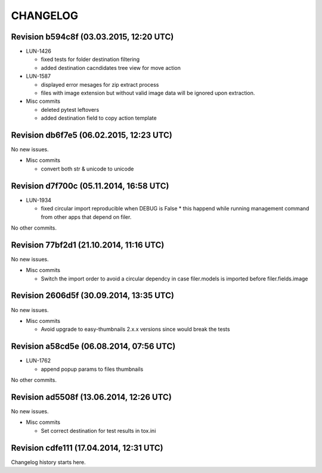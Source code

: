 CHANGELOG
=========

Revision b594c8f (03.03.2015, 12:20 UTC)
----------------------------------------

* LUN-1426

  * fixed tests for folder destination filtering
  * added destination cacndidates tree view for move action

* LUN-1587

  * displayed error mesages for zip extract process
  * files with image extension but without valid image data will be ignored upon extraction.

* Misc commits

  * deleted pytest leftovers
  * added destination field to copy action template

Revision db6f7e5 (06.02.2015, 12:23 UTC)
----------------------------------------

No new issues.

* Misc commits

  * convert both str & unicode to unicode

Revision d7f700c (05.11.2014, 16:58 UTC)
----------------------------------------

* LUN-1934

  * fixed circular import reproducible when DEBUG is False * this happend while running management command from other apps that depend on filer.

No other commits.

Revision 77bf2d1 (21.10.2014, 11:16 UTC)
----------------------------------------

No new issues.

* Misc commits

  * Switch the import order to avoid a circular dependcy in case filer.models is imported before filer.fields.image

Revision 2606d5f (30.09.2014, 13:35 UTC)
----------------------------------------

No new issues.

* Misc commits

  * Avoid upgrade to easy-thumbnails 2.x.x versions since would break the tests

Revision a58cd5e (06.08.2014, 07:56 UTC)
----------------------------------------

* LUN-1762

  * append popup params to files thumbnails

No other commits.

Revision ad5508f (13.06.2014, 12:26 UTC)
----------------------------------------

No new issues.

* Misc commits

  * Set correct destination for test results in tox.ini

Revision cdfe111 (17.04.2014, 12:31 UTC)
----------------------------------------

Changelog history starts here.
